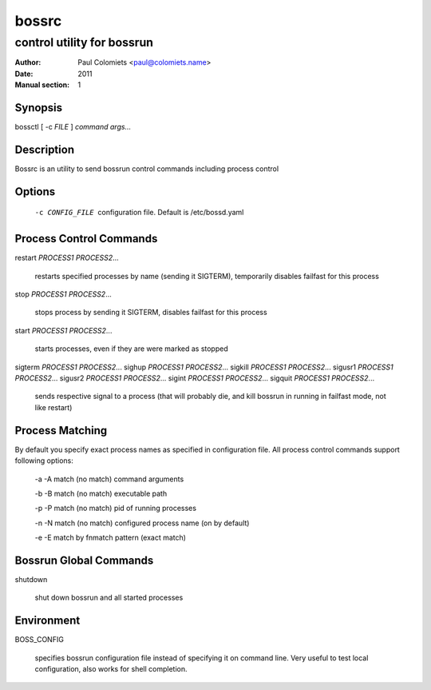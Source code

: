 ======
bossrc
======

---------------------------
control utility for bossrun
---------------------------

:Author: Paul Colomiets <paul@colomiets.name>
:Date: 2011
:Manual section: 1

Synopsis
--------

| bossctl [ -c *FILE* ] *command* *args...*

Description
-----------

Bossrc is an utility to send bossrun control commands including process
control

Options
-------

  -c CONFIG_FILE
    configuration file. Default is /etc/bossd.yaml

Process Control Commands
------------------------

restart *PROCESS1* *PROCESS2*...

    restarts specified processes by name (sending it SIGTERM), temporarily
    disables failfast for this process

stop *PROCESS1* *PROCESS2*...

    stops process by sending it SIGTERM, disables failfast for this process

start *PROCESS1* *PROCESS2*...

    starts processes, even if they are were marked as stopped

sigterm *PROCESS1* *PROCESS2*...
sighup *PROCESS1* *PROCESS2*...
sigkill *PROCESS1* *PROCESS2*...
sigusr1 *PROCESS1* *PROCESS2*...
sigusr2 *PROCESS1* *PROCESS2*...
sigint *PROCESS1* *PROCESS2*...
sigquit *PROCESS1* *PROCESS2*...

    sends respective signal to a process (that will probably die, and
    kill bossrun in running in failfast mode, not like restart)

Process Matching
----------------

By default you specify exact process names as specified in configuration
file. All process control commands support following options:

  -a -A    match (no match) command arguments

  -b -B    match (no match) executable path

  -p -P    match (no match) pid of running processes

  -n -N    match (no match) configured process name (on by default)

  -e -E    match by fnmatch pattern (exact match)

Bossrun Global Commands
-----------------------

shutdown

    shut down bossrun and all started processes

Environment
-----------

BOSS_CONFIG

    specifies bossrun configuration file instead of specifying it on command
    line. Very useful to test local configuration, also works for shell
    completion.
